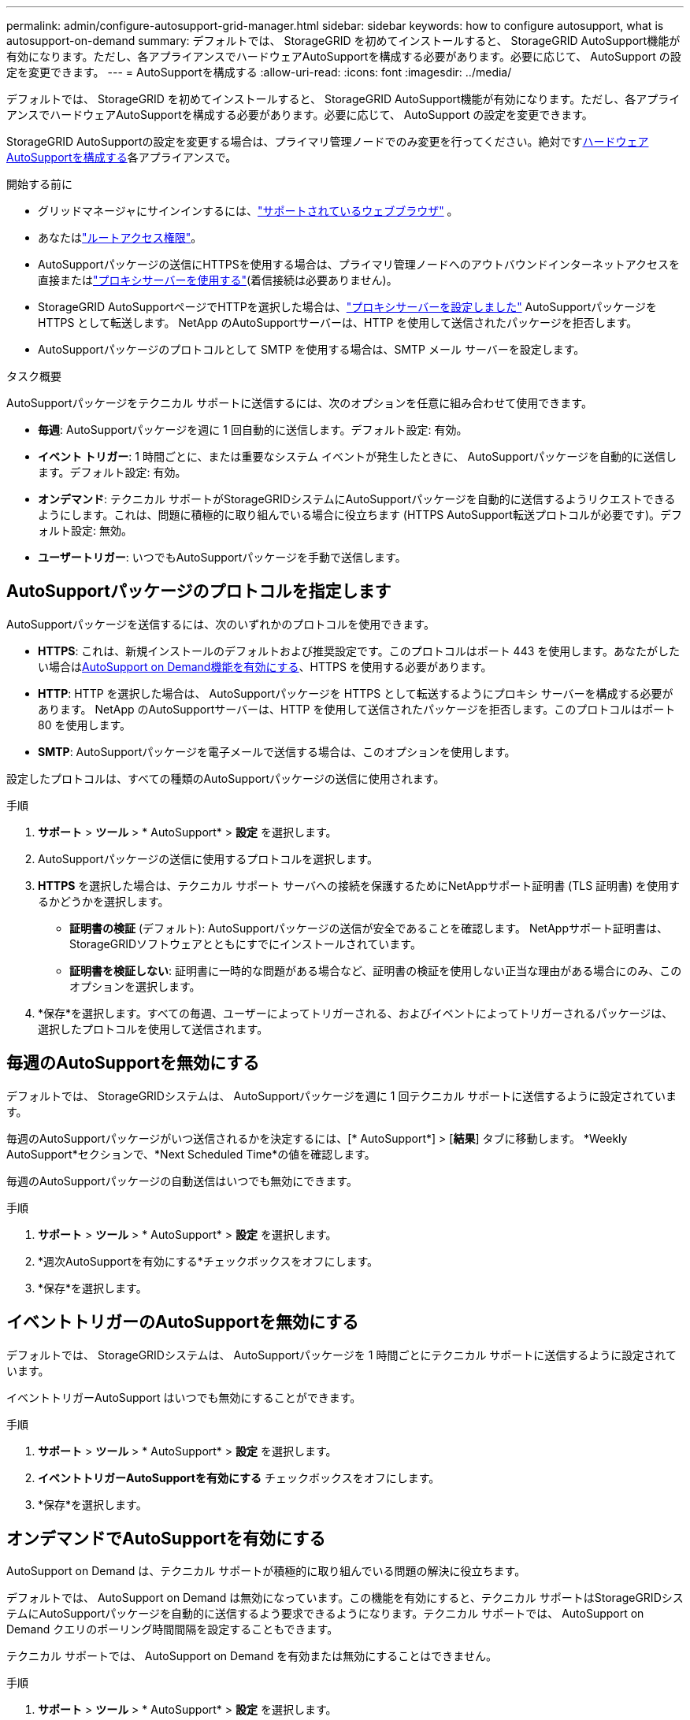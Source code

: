 ---
permalink: admin/configure-autosupport-grid-manager.html 
sidebar: sidebar 
keywords: how to configure autosupport, what is autosupport-on-demand 
summary: デフォルトでは、 StorageGRID を初めてインストールすると、 StorageGRID AutoSupport機能が有効になります。ただし、各アプライアンスでハードウェアAutoSupportを構成する必要があります。必要に応じて、 AutoSupport の設定を変更できます。 
---
= AutoSupportを構成する
:allow-uri-read: 
:icons: font
:imagesdir: ../media/


[role="lead"]
デフォルトでは、 StorageGRID を初めてインストールすると、 StorageGRID AutoSupport機能が有効になります。ただし、各アプライアンスでハードウェアAutoSupportを構成する必要があります。必要に応じて、 AutoSupport の設定を変更できます。

StorageGRID AutoSupportの設定を変更する場合は、プライマリ管理ノードでのみ変更を行ってください。絶対です<<autosupport-for-appliances,ハードウェアAutoSupportを構成する>>各アプライアンスで。

.開始する前に
* グリッドマネージャにサインインするには、link:../admin/web-browser-requirements.html["サポートされているウェブブラウザ"] 。
* あなたはlink:admin-group-permissions.html["ルートアクセス権限"]。
* AutoSupportパッケージの送信にHTTPSを使用する場合は、プライマリ管理ノードへのアウトバウンドインターネットアクセスを直接またはlink:configuring-admin-proxy-settings.html["プロキシサーバーを使用する"](着信接続は必要ありません)。
* StorageGRID AutoSupportページでHTTPを選択した場合は、link:configuring-admin-proxy-settings.html["プロキシサーバーを設定しました"] AutoSupportパッケージを HTTPS として転送します。  NetApp のAutoSupportサーバーは、HTTP を使用して送信されたパッケージを拒否します。
* AutoSupportパッケージのプロトコルとして SMTP を使用する場合は、SMTP メール サーバーを設定します。


.タスク概要
AutoSupportパッケージをテクニカル サポートに送信するには、次のオプションを任意に組み合わせて使用​​できます。

* *毎週*: AutoSupportパッケージを週に 1 回自動的に送信します。デフォルト設定: 有効。
* *イベント トリガー*: 1 時間ごとに、または重要なシステム イベントが発生したときに、 AutoSupportパッケージを自動的に送信します。デフォルト設定: 有効。
* *オンデマンド*: テクニカル サポートがStorageGRIDシステムにAutoSupportパッケージを自動的に送信するようリクエストできるようにします。これは、問題に積極的に取り組んでいる場合に役立ちます (HTTPS AutoSupport転送プロトコルが必要です)。デフォルト設定: 無効。
* *ユーザートリガー*: いつでもAutoSupportパッケージを手動で送信します。




== [[specify-protocol-for-autosupport-packages]] AutoSupportパッケージのプロトコルを指定します

AutoSupportパッケージを送信するには、次のいずれかのプロトコルを使用できます。

* *HTTPS*: これは、新規インストールのデフォルトおよび推奨設定です。このプロトコルはポート 443 を使用します。あなたがしたい場合は<<オンデマンドでAutoSupportを有効にする,AutoSupport on Demand機能を有効にする>>、HTTPS を使用する必要があります。
* *HTTP*: HTTP を選択した場合は、 AutoSupportパッケージを HTTPS として転送するようにプロキシ サーバーを構成する必要があります。 NetApp のAutoSupportサーバーは、HTTP を使用して送信されたパッケージを拒否します。このプロトコルはポート 80 を使用します。
* *SMTP*: AutoSupportパッケージを電子メールで送信する場合は、このオプションを使用します。


設定したプロトコルは、すべての種類のAutoSupportパッケージの送信に使用されます。

.手順
. *サポート* > *ツール* > * AutoSupport* > *設定* を選択します。
. AutoSupportパッケージの送信に使用するプロトコルを選択します。
. *HTTPS* を選択した場合は、テクニカル サポート サーバへの接続を保護するためにNetAppサポート証明書 (TLS 証明書) を使用するかどうかを選択します。
+
** *証明書の検証* (デフォルト): AutoSupportパッケージの送信が安全であることを確認します。  NetAppサポート証明書は、 StorageGRIDソフトウェアとともにすでにインストールされています。
** *証明書を検証しない*: 証明書に一時的な問題がある場合など、証明書の検証を使用しない正当な理由がある場合にのみ、このオプションを選択します。


. *保存*を選択します。すべての毎週、ユーザーによってトリガーされる、およびイベントによってトリガーされるパッケージは、選択したプロトコルを使用して送信されます。




== 毎週のAutoSupportを無効にする

デフォルトでは、 StorageGRIDシステムは、 AutoSupportパッケージを週に 1 回テクニカル サポートに送信するように設定されています。

毎週のAutoSupportパッケージがいつ送信されるかを決定するには、[* AutoSupport*] > [*結果*] タブに移動します。  *Weekly AutoSupport*セクションで、*Next Scheduled Time*の値を確認します。

毎週のAutoSupportパッケージの自動送信はいつでも無効にできます。

.手順
. *サポート* > *ツール* > * AutoSupport* > *設定* を選択します。
. *週次AutoSupportを有効にする*チェックボックスをオフにします。
. *保存*を選択します。




== イベントトリガーのAutoSupportを無効にする

デフォルトでは、 StorageGRIDシステムは、 AutoSupportパッケージを 1 時間ごとにテクニカル サポートに送信するように設定されています。

イベントトリガーAutoSupport はいつでも無効にすることができます。

.手順
. *サポート* > *ツール* > * AutoSupport* > *設定* を選択します。
. *イベントトリガーAutoSupportを有効にする* チェックボックスをオフにします。
. *保存*を選択します。




== オンデマンドでAutoSupportを有効にする

AutoSupport on Demand は、テクニカル サポートが積極的に取り組んでいる問題の解決に役立ちます。

デフォルトでは、 AutoSupport on Demand は無効になっています。この機能を有効にすると、テクニカル サポートはStorageGRIDシステムにAutoSupportパッケージを自動的に送信するよう要求できるようになります。テクニカル サポートでは、 AutoSupport on Demand クエリのポーリング時間間隔を設定することもできます。

テクニカル サポートでは、 AutoSupport on Demand を有効または無効にすることはできません。

.手順
. *サポート* > *ツール* > * AutoSupport* > *設定* を選択します。
. プロトコルとして*HTTPS*を選択します。
. *週次AutoSupportを有効にする*チェックボックスを選択します。
. *オンデマンドのAutoSupportを有効にする* チェックボックスを選択します。
. *保存*を選択します。
+
AutoSupport on Demand が有効になっており、テクニカル サポートはAutoSupport on Demand リクエストをStorageGRIDに送信できます。





== ソフトウェアアップデートのチェックを無効にする

デフォルトでは、 StorageGRID はNetAppに問い合わせて、システムでソフトウェア アップデートが利用可能かどうかを判断します。  StorageGRID の修正プログラムまたは新しいバージョンが利用可能な場合は、 StorageGRIDのアップグレード ページに新しいバージョンが表示されます。

必要に応じて、ソフトウェア更新のチェックを無効にすることもできます。たとえば、システムに WAN アクセスがない場合は、ダウンロード エラーを回避するためにチェックを無効にする必要があります。

.手順
. *サポート* > *ツール* > * AutoSupport* > *設定* を選択します。
. *ソフトウェアの更新を確認する*チェックボックスをオフにします。
. *保存*を選択します。




== 追加のAutoSupport宛先を追加する

AutoSupportを有効にすると、ヘルスおよびステータス パッケージがテクニカル サポートに送信されます。すべてのAutoSupportパッケージに対して 1 つの追加の宛先を指定できます。

AutoSupportパッケージの送信に使用するプロトコルを確認または変更するには、<<specify-protocol-for-autosupport-packages,AutoSupportパッケージのプロトコルを指定する>> 。


NOTE: SMTP プロトコルを使用して、 AutoSupportパッケージを追加の宛先に送信することはできません。

.手順
. *サポート* > *ツール* > * AutoSupport* > *設定* を選択します。
. *追加のAutoSupport宛先を有効にする* を選択します。
. 以下を指定します。
+
ホスト名:: 追加のAutoSupport宛先サーバーのサーバー ホスト名または IP アドレス。
+
--

NOTE: 追加の目的地は 1 つだけ入力できます。

--
ポート:: 追加のAutoSupport宛先サーバーに接続するために使用されるポート。デフォルトは、HTTP の場合はポート 80、HTTPS の場合はポート 443 です。
証明書の検証:: 追加の宛先への接続を保護するために TLS 証明書が使用されるかどうか。
+
--
** 証明書検証を使用するには、[*証明書の検証*] を選択します。
** 証明書を検証せずにAutoSupportパッケージを送信するには、「証明書を検証しない」を選択します。
+
証明書に一時的な問題がある場合など、証明書の検証を使用しない正当な理由がある場合にのみ、この選択肢を選択してください。



--


. *証明書の検証*を選択した場合は、次の操作を行います。
+
.. CA 証明書の場所を参照します。
.. CA 証明書ファイルをアップロードします。
+
CA 証明書のメタデータが表示されます。



. *保存*を選択します。
+
今後、毎週、イベントによってトリガーされ、ユーザーによってトリガーされるすべてのAutoSupportパッケージは、追加の宛先に送信されます。





== [[autosupport-for-appliances]]アプライアンスのAutoSupportを構成する

アプライアンスのAutoSupport はStorageGRIDハードウェアの問題を報告し、 StorageGRID AutoSupport はStorageGRIDソフトウェアの問題を報告しますが、1 つの例外として、SGF6112 の場合、 StorageGRID AutoSupport はハードウェアとソフトウェアの両方の問題を報告します。追加の構成を必要としない SGF6112 を除く各アプライアンスでAutoSupportを構成する必要があります。  AutoSupport は、サービス アプライアンスとストレージ アプライアンスで異なる方法で実装されます。

SANtricityを使用して、各ストレージ アプライアンスのAutoSupport を有効にします。アプライアンスの初期セットアップ時またはアプライアンスのインストール後に、 SANtricity AutoSupportを設定できます。

* SG6000およびSG5700アプライアンスの場合、 https://docs.netapp.com/us-en/storagegrid-appliances/installconfig/accessing-and-configuring-santricity-system-manager.html["SANtricity System ManagerでAutoSupportを構成する"^]


EシリーズアプライアンスからのAutoSupportパッケージは、プロキシによるAutoSupport配信を設定すると、 StorageGRID AutoSupportに含めることができます。link:../admin/sending-eseries-autosupport-messages-through-storagegrid.html["SANtricity System Manager"] 。

StorageGRID AutoSupport は、DIMM やホスト インターフェイス カード (HIC) の障害などのハードウェアの問題を報告しません。ただし、一部のコンポーネントの故障により、link:../monitor/alerts-reference.html["ハードウェアアラート"] 。ベースボード管理コントローラ ( BMC ) を備えたStorageGRIDアプライアンスの場合、ハードウェア障害を報告するために電子メールと SNMP トラップを設定できます。

* https://docs.netapp.com/us-en/storagegrid-appliances/installconfig/setting-up-email-notifications-for-alerts.html["BMCアラートのメール通知を設定する"^]
* https://docs.netapp.com/us-en/storagegrid-appliances/installconfig/configuring-snmp-settings-for-bmc.html["BMCのSNMP設定を構成する"^]


.関連情報
https://mysupport.netapp.com/site/global/dashboard["NetAppサポート"^]

